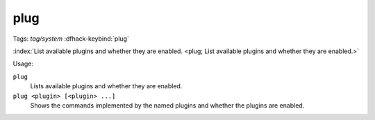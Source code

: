 plug
====
Tags: `tag/system`
:dfhack-keybind:`plug`

:index:`List available plugins and whether they are enabled.
<plug; List available plugins and whether they are enabled.>`

Usage:

``plug``
    Lists available plugins and whether they are enabled.
``plug <plugin> [<plugin> ...]``
    Shows the commands implemented by the named plugins and whether the plugins
    are enabled.
